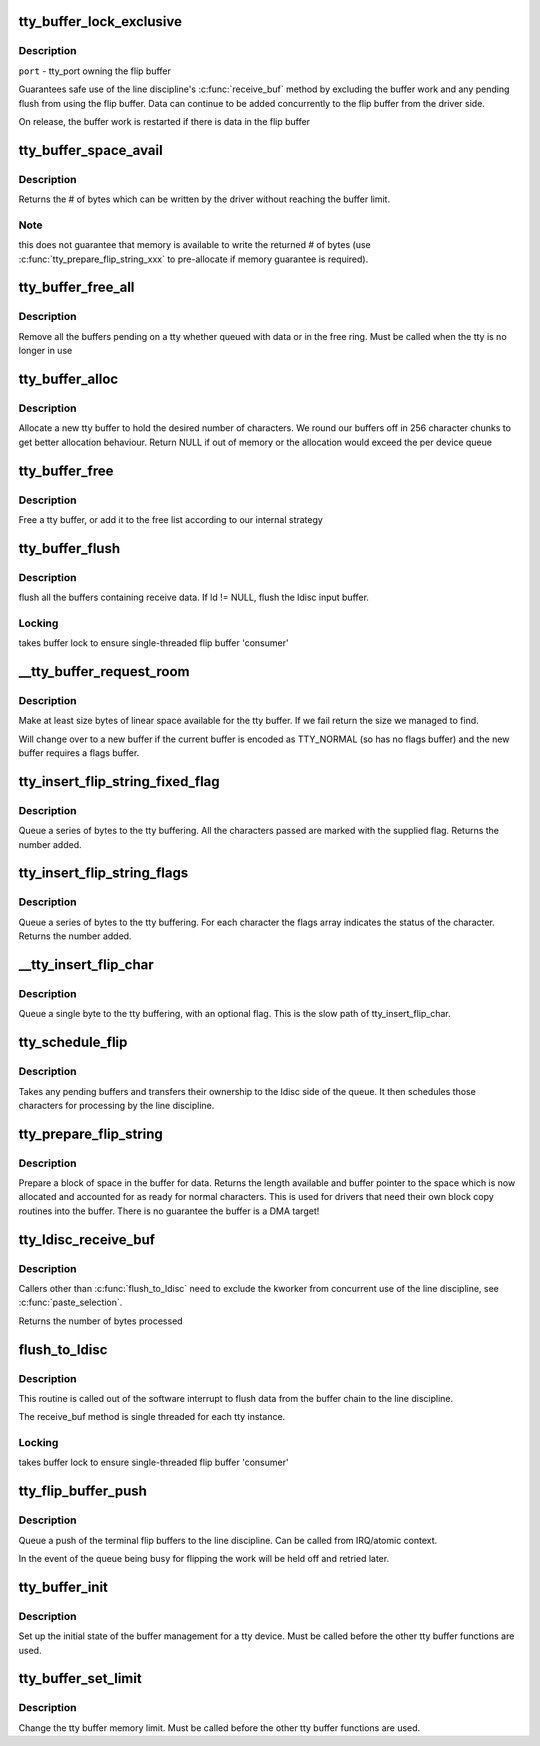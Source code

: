 .. -*- coding: utf-8; mode: rst -*-
.. src-file: drivers/tty/tty_buffer.c

.. _`tty_buffer_lock_exclusive`:

tty_buffer_lock_exclusive
=========================

.. c:function:: void tty_buffer_lock_exclusive(struct tty_port *port)

    gain exclusive access to buffer tty_buffer_unlock_exclusive     -       release exclusive access

    :param port:
        *undescribed*
    :type port: struct tty_port \*

.. _`tty_buffer_lock_exclusive.description`:

Description
-----------

\ ``port``\  - tty_port owning the flip buffer

Guarantees safe use of the line discipline's \ :c:func:`receive_buf`\  method by
excluding the buffer work and any pending flush from using the flip
buffer. Data can continue to be added concurrently to the flip buffer
from the driver side.

On release, the buffer work is restarted if there is data in the
flip buffer

.. _`tty_buffer_space_avail`:

tty_buffer_space_avail
======================

.. c:function:: int tty_buffer_space_avail(struct tty_port *port)

    return unused buffer space \ ``port``\  - tty_port owning the flip buffer

    :param port:
        *undescribed*
    :type port: struct tty_port \*

.. _`tty_buffer_space_avail.description`:

Description
-----------

Returns the # of bytes which can be written by the driver without
reaching the buffer limit.

.. _`tty_buffer_space_avail.note`:

Note
----

this does not guarantee that memory is available to write
the returned # of bytes (use \ :c:func:`tty_prepare_flip_string_xxx`\  to
pre-allocate if memory guarantee is required).

.. _`tty_buffer_free_all`:

tty_buffer_free_all
===================

.. c:function:: void tty_buffer_free_all(struct tty_port *port)

    free buffers used by a tty

    :param port:
        *undescribed*
    :type port: struct tty_port \*

.. _`tty_buffer_free_all.description`:

Description
-----------

Remove all the buffers pending on a tty whether queued with data
or in the free ring. Must be called when the tty is no longer in use

.. _`tty_buffer_alloc`:

tty_buffer_alloc
================

.. c:function:: struct tty_buffer *tty_buffer_alloc(struct tty_port *port, size_t size)

    allocate a tty buffer

    :param port:
        *undescribed*
    :type port: struct tty_port \*

    :param size:
        desired size (characters)
    :type size: size_t

.. _`tty_buffer_alloc.description`:

Description
-----------

Allocate a new tty buffer to hold the desired number of characters.
We round our buffers off in 256 character chunks to get better
allocation behaviour.
Return NULL if out of memory or the allocation would exceed the
per device queue

.. _`tty_buffer_free`:

tty_buffer_free
===============

.. c:function:: void tty_buffer_free(struct tty_port *port, struct tty_buffer *b)

    free a tty buffer

    :param port:
        *undescribed*
    :type port: struct tty_port \*

    :param b:
        the buffer to free
    :type b: struct tty_buffer \*

.. _`tty_buffer_free.description`:

Description
-----------

Free a tty buffer, or add it to the free list according to our
internal strategy

.. _`tty_buffer_flush`:

tty_buffer_flush
================

.. c:function:: void tty_buffer_flush(struct tty_struct *tty, struct tty_ldisc *ld)

    flush full tty buffers

    :param tty:
        tty to flush
    :type tty: struct tty_struct \*

    :param ld:
        optional ldisc ptr (must be referenced)
    :type ld: struct tty_ldisc \*

.. _`tty_buffer_flush.description`:

Description
-----------

flush all the buffers containing receive data. If ld != NULL,
flush the ldisc input buffer.

.. _`tty_buffer_flush.locking`:

Locking
-------

takes buffer lock to ensure single-threaded flip buffer
'consumer'

.. _`__tty_buffer_request_room`:

\__tty_buffer_request_room
==========================

.. c:function:: int __tty_buffer_request_room(struct tty_port *port, size_t size, int flags)

    grow tty buffer if needed

    :param port:
        *undescribed*
    :type port: struct tty_port \*

    :param size:
        size desired
    :type size: size_t

    :param flags:
        buffer flags if new buffer allocated (default = 0)
    :type flags: int

.. _`__tty_buffer_request_room.description`:

Description
-----------

Make at least size bytes of linear space available for the tty
buffer. If we fail return the size we managed to find.

Will change over to a new buffer if the current buffer is encoded as
TTY_NORMAL (so has no flags buffer) and the new buffer requires
a flags buffer.

.. _`tty_insert_flip_string_fixed_flag`:

tty_insert_flip_string_fixed_flag
=================================

.. c:function:: int tty_insert_flip_string_fixed_flag(struct tty_port *port, const unsigned char *chars, char flag, size_t size)

    Add characters to the tty buffer

    :param port:
        tty port
    :type port: struct tty_port \*

    :param chars:
        characters
    :type chars: const unsigned char \*

    :param flag:
        flag value for each character
    :type flag: char

    :param size:
        size
    :type size: size_t

.. _`tty_insert_flip_string_fixed_flag.description`:

Description
-----------

Queue a series of bytes to the tty buffering. All the characters
passed are marked with the supplied flag. Returns the number added.

.. _`tty_insert_flip_string_flags`:

tty_insert_flip_string_flags
============================

.. c:function:: int tty_insert_flip_string_flags(struct tty_port *port, const unsigned char *chars, const char *flags, size_t size)

    Add characters to the tty buffer

    :param port:
        tty port
    :type port: struct tty_port \*

    :param chars:
        characters
    :type chars: const unsigned char \*

    :param flags:
        flag bytes
    :type flags: const char \*

    :param size:
        size
    :type size: size_t

.. _`tty_insert_flip_string_flags.description`:

Description
-----------

Queue a series of bytes to the tty buffering. For each character
the flags array indicates the status of the character. Returns the
number added.

.. _`__tty_insert_flip_char`:

\__tty_insert_flip_char
=======================

.. c:function:: int __tty_insert_flip_char(struct tty_port *port, unsigned char ch, char flag)

    Add one character to the tty buffer

    :param port:
        tty port
    :type port: struct tty_port \*

    :param ch:
        character
    :type ch: unsigned char

    :param flag:
        flag byte
    :type flag: char

.. _`__tty_insert_flip_char.description`:

Description
-----------

Queue a single byte to the tty buffering, with an optional flag.
This is the slow path of tty_insert_flip_char.

.. _`tty_schedule_flip`:

tty_schedule_flip
=================

.. c:function:: void tty_schedule_flip(struct tty_port *port)

    push characters to ldisc

    :param port:
        tty port to push from
    :type port: struct tty_port \*

.. _`tty_schedule_flip.description`:

Description
-----------

Takes any pending buffers and transfers their ownership to the
ldisc side of the queue. It then schedules those characters for
processing by the line discipline.

.. _`tty_prepare_flip_string`:

tty_prepare_flip_string
=======================

.. c:function:: int tty_prepare_flip_string(struct tty_port *port, unsigned char **chars, size_t size)

    make room for characters

    :param port:
        tty port
    :type port: struct tty_port \*

    :param chars:
        return pointer for character write area
    :type chars: unsigned char \*\*

    :param size:
        desired size
    :type size: size_t

.. _`tty_prepare_flip_string.description`:

Description
-----------

Prepare a block of space in the buffer for data. Returns the length
available and buffer pointer to the space which is now allocated and
accounted for as ready for normal characters. This is used for drivers
that need their own block copy routines into the buffer. There is no
guarantee the buffer is a DMA target!

.. _`tty_ldisc_receive_buf`:

tty_ldisc_receive_buf
=====================

.. c:function:: int tty_ldisc_receive_buf(struct tty_ldisc *ld, const unsigned char *p, char *f, int count)

    forward data to line discipline

    :param ld:
        line discipline to process input
    :type ld: struct tty_ldisc \*

    :param p:
        char buffer
    :type p: const unsigned char \*

    :param f:
        TTY\_\* flags buffer
    :type f: char \*

    :param count:
        number of bytes to process
    :type count: int

.. _`tty_ldisc_receive_buf.description`:

Description
-----------

Callers other than \ :c:func:`flush_to_ldisc`\  need to exclude the kworker
from concurrent use of the line discipline, see \ :c:func:`paste_selection`\ .

Returns the number of bytes processed

.. _`flush_to_ldisc`:

flush_to_ldisc
==============

.. c:function:: void flush_to_ldisc(struct work_struct *work)

    :param work:
        tty structure passed from work queue.
    :type work: struct work_struct \*

.. _`flush_to_ldisc.description`:

Description
-----------

This routine is called out of the software interrupt to flush data
from the buffer chain to the line discipline.

The receive_buf method is single threaded for each tty instance.

.. _`flush_to_ldisc.locking`:

Locking
-------

takes buffer lock to ensure single-threaded flip buffer
'consumer'

.. _`tty_flip_buffer_push`:

tty_flip_buffer_push
====================

.. c:function:: void tty_flip_buffer_push(struct tty_port *port)

    terminal

    :param port:
        tty port to push
    :type port: struct tty_port \*

.. _`tty_flip_buffer_push.description`:

Description
-----------

Queue a push of the terminal flip buffers to the line discipline.
Can be called from IRQ/atomic context.

In the event of the queue being busy for flipping the work will be
held off and retried later.

.. _`tty_buffer_init`:

tty_buffer_init
===============

.. c:function:: void tty_buffer_init(struct tty_port *port)

    prepare a tty buffer structure

    :param port:
        *undescribed*
    :type port: struct tty_port \*

.. _`tty_buffer_init.description`:

Description
-----------

Set up the initial state of the buffer management for a tty device.
Must be called before the other tty buffer functions are used.

.. _`tty_buffer_set_limit`:

tty_buffer_set_limit
====================

.. c:function:: int tty_buffer_set_limit(struct tty_port *port, int limit)

    change the tty buffer memory limit

    :param port:
        tty port to change
    :type port: struct tty_port \*

    :param limit:
        *undescribed*
    :type limit: int

.. _`tty_buffer_set_limit.description`:

Description
-----------

Change the tty buffer memory limit.
Must be called before the other tty buffer functions are used.

.. This file was automatic generated / don't edit.

